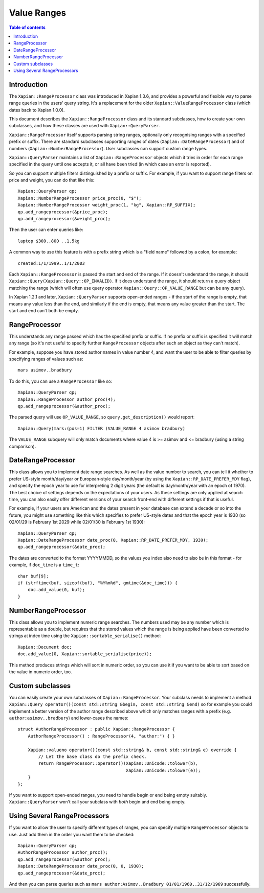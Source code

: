 ============
Value Ranges
============

.. contents:: Table of contents

Introduction
============

The ``Xapian::RangeProcessor`` class was introduced in Xapian 1.3.6, and
provides a powerful and flexible way to parse range queries in the users'
query string.  It's a replacement for the older ``Xapian::ValueRangeProcessor``
class (which dates back to Xapian 1.0.0).

This document describes the ``Xapian::RangeProcessor`` class and
its standard subclasses, how to create your own subclasses, and how
these classes are used with ``Xapian::QueryParser``.

``Xapian::RangeProcessor`` itself supports parsing string ranges, optionally
only recognising ranges with a specified prefix or suffix.  There are
standard subclasses supporting ranges of dates (``Xapian::DateRangeProcessor``)
and of numbers (``Xapian::NumberRangeProcessor``).  User subclasses
can support custom range types.

``Xapian::QueryParser`` maintains a list of ``Xapian::RangeProcessor`` objects
which it tries in order for each range specified in the query until one accepts
it, or all have been tried (in which case an error is reported).

So you can support multiple filters distinguished by a prefix or suffix.  For
example, if you want to support range filters on price and weight, you can do
that like this::

    Xapian::QueryParser qp;
    Xapian::NumberRangeProcessor price_proc(0, "$");
    Xapian::NumberRangeProcessor weight_proc(1, "kg", Xapian::RP_SUFFIX);
    qp.add_rangeprocessor(&price_proc);
    qp.add_rangeprocessor(&weight_proc);

Then the user can enter queries like::

    laptop $300..800 ..1.5kg

A common way to use this feature is with a prefix string which is a "field
name" followed by a colon, for example::

    created:1/1/1999..1/1/2003

Each ``Xapian::RangeProcessor`` is passed the start and end of the
range.  If it doesn't understand the range, it should
``Xapian::Query(Xapian::Query::OP_INVALID)``.  If it does understand the range,
it should return a query object matching the range (which will often use query
operator ``Xapian::Query::OP_VALUE_RANGE`` but can be any query).

In Xapian 1.2.1 and later, ``Xapian::QueryParser`` supports open-ended
ranges - if the start of the range is empty, that means any value less than
the end, and similarly if the end is empty, that means any value greater
than the start.  The start and end can't both be empty.

RangeProcessor
==============

This understands any range passed which has the specified prefix or suffix.
If no prefix or suffix is specified it will match any range (so it's not
useful to specify further ``RangeProcessor`` objects after such an object
as they can't match).

For example, suppose you have stored author names in value number 4, and want
the user to be able to filter queries by specifying ranges of values such as::

    mars asimov..bradbury

To do this, you can use a ``RangeProcessor`` like so::

    Xapian::QueryParser qp;
    Xapian::RangeProcessor author_proc(4);
    qp.add_rangeprocessor(&author_proc);

The parsed query will use ``OP_VALUE_RANGE``, so ``query.get_description()``
would report::

    Xapian::Query(mars:(pos=1) FILTER (VALUE_RANGE 4 asimov bradbury)

The ``VALUE_RANGE`` subquery will only match documents where value 4 is
>= asimov and <= bradbury (using a string comparison).

DateRangeProcessor
==================

This class allows you to implement date range searches.  As well as the value
number to search, you can tell it whether to prefer US-style month/day/year
or European-style day/month/year (by using the ``Xapian::RP_DATE_PREFER_MDY``
flag), and specify the epoch year to use for interpreting 2 digit years (the
default is day/month/year with an epoch of 1970).  The best choice of settings
depends on the expectations of your users.  As these settings are only applied
at search time, you can also easily offer different versions of your search
front-end with different settings if that is useful.

For example, if your users are American and the dates present in your database
can extend a decade or so into the future, you might use something like this
which specifies to prefer US-style dates and that the epoch year is 1930 (so
02/01/29 is February 1st 2029 while 02/01/30 is February 1st 1930)::

    Xapian::QueryParser qp;
    Xapian::DateRangeProcessor date_proc(0, Xapian::RP_DATE_PREFER_MDY, 1930);
    qp.add_rangeprocessor(&date_proc);

The dates are converted to the format YYYYMMDD, so the values you index also
need to also be in this format - for example, if ``doc_time`` is a ``time_t``::

    char buf[9];
    if (strftime(buf, sizeof(buf), "%Y%m%d", gmtime(&doc_time))) {
        doc.add_value(0, buf);
    }

NumberRangeProcessor
====================

This class allows you to implement numeric range searches.  The numbers used
may be any number which is representable as a double, but requires that the
stored values which the range is being applied have been converted to strings
at index time using the ``Xapian::sortable_serialise()`` method::

    Xapian::Document doc;
    doc.add_value(0, Xapian::sortable_serialise(price));

This method produces strings which will sort in numeric order, so you can use
it if you want to be able to sort based on the value in numeric order, too.

Custom subclasses
=================

You can easily create your own subclasses of ``Xapian::RangeProcessor``.
Your subclass needs to implement a method
``Xapian::Query operator()(const std::string &begin, const std::string &end)``
so for example you could implement a better version of the author range
described above which only matches ranges with a prefix (e.g.
``author:asimov..bradbury``) and lower-cases the names::

    struct AuthorRangeProcessor : public Xapian::RangeProcessor {
        AuthorRangeProcessor() : RangeProcessor(4, "author:") { }

        Xapian::valueno operator()(const std::string& b, const std::string& e) override {
            // Let the base class do the prefix check.
            return RangeProcessor::operator()(Xapian::Unicode::tolower(b),
                                              Xapian::Unicode::tolower(e));
        }
    };

If you want to support open-ended ranges, you need to handle begin or end
being empty suitably.  ``Xapian::QueryParser`` won't call your subclass
with *both* begin and end being empty.

Using Several RangeProcessors
=============================

If you want to allow the user to specify different types of ranges, you can
specify multiple ``RangeProcessor`` objects to use.  Just add them in
the order you want them to be checked::

    Xapian::QueryParser qp;
    AuthorRangeProcessor author_proc();
    qp.add_rangeprocessor(&author_proc);
    Xapian::DateRangeProcessor date_proc(0, 0, 1930);
    qp.add_rangeprocessor(&date_proc);

And then you can parse queries such as
``mars author:Asimov..Bradbury 01/01/1960..31/12/1969`` successfully.
